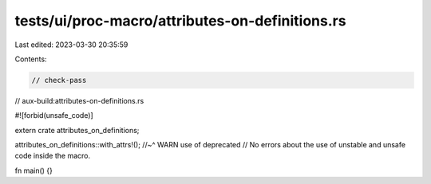 tests/ui/proc-macro/attributes-on-definitions.rs
================================================

Last edited: 2023-03-30 20:35:59

Contents:

.. code-block:: rs

    // check-pass
// aux-build:attributes-on-definitions.rs

#![forbid(unsafe_code)]

extern crate attributes_on_definitions;

attributes_on_definitions::with_attrs!();
//~^ WARN use of deprecated
// No errors about the use of unstable and unsafe code inside the macro.

fn main() {}


